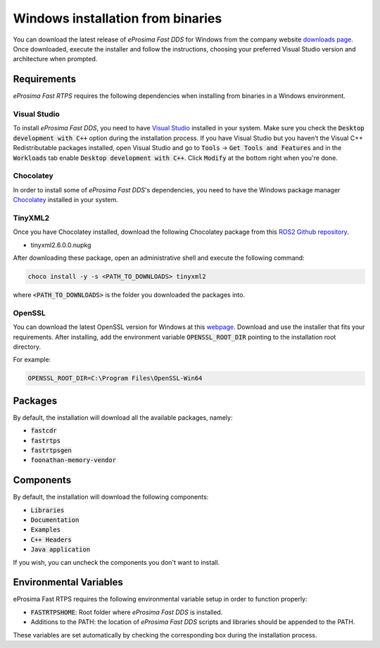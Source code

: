 .. _windows_binaries:

Windows installation from binaries
==================================

You can download the latest release of *eProsima Fast DDS* for Windows from the company website
`downloads page <https://eprosima.com/index.php/downloads-all>`_.
Once downloaded, execute the installer and follow the instructions, choosing your preferred Visual Studio
version and architecture when prompted.

Requirements
------------

*eProsima Fast RTPS* requires the following dependencies when installing from binaries in a Windows environment.

Visual Studio
^^^^^^^^^^^^^

To install *eProsima Fast DDS*, you need to have `Visual Studio <https://visualstudio.microsoft.com/>`_ installed in
your system. Make sure you check the :code:`Desktop development with C++` option during the installation process.
If you have Visual Studio but you haven’t the Visual C++ Redistributable packages installed,
open Visual Studio and go to :code:`Tools` -> :code:`Get Tools and Features` and in the :code:`Workloads` tab enable
:code:`Desktop development with C++`. Click :code:`Modify` at the bottom right when you're done.

Chocolatey
^^^^^^^^^^

In order to install some of *eProsima Fast DDS*'s dependencies, you need to have the Windows package
manager Chocolatey_ installed in your system.

TinyXML2
^^^^^^^^

Once you have Chocolatey installed, download the following Chocolatey package from this
`ROS2 Github repository <https://github.com/ros2/choco-packages/releases/tag/2020-02-24>`_.

* tinyxml2.6.0.0.nupkg

After downloading these package, open an administrative shell and execute the following command:

.. code-block:: bash

    choco install -y -s <PATH_TO_DOWNLOADS> tinyxml2

where :code:`<PATH_TO_DOWNLOADS>` is the folder you downloaded the packages into.

OpenSSL
^^^^^^^

You can download the latest OpenSSL version for Windows at this webpage_.
Download and use the installer that fits your requirements.
After installing, add the environment variable :code:`OPENSSL_ROOT_DIR` pointing to the installation root directory.

For example:

.. code-block:: bash

   OPENSSL_ROOT_DIR=C:\Program Files\OpenSSL-Win64

Packages
--------

By default, the installation will download all the available packages, namely:

- :code:`fastcdr`
- :code:`fastrtps`
- :code:`fastrtpsgen`
- :code:`foonathan-memory-vendor`

Components
----------

By default, the installation will download the following components:

- :code:`Libraries`
- :code:`Documentation`
- :code:`Examples`
- :code:`C++ Headers`
- :code:`Java application`

If you wish, you can uncheck the components you don't want to install.

Environmental Variables
-----------------------

eProsima Fast RTPS requires the following environmental variable setup in order to function properly:

* :code:`FASTRTPSHOME`: Root folder where *eProsima Fast DDS* is installed.
* Additions to the PATH: the location of *eProsima Fast DDS* scripts and libraries should be
  appended to the PATH.

These variables are set automatically by checking the corresponding box during the installation process.

.. External links

.. _Chocolatey: https://chocolatey.org/
.. _webpage: https://slproweb.com/products/Win32OpenSSL.html
